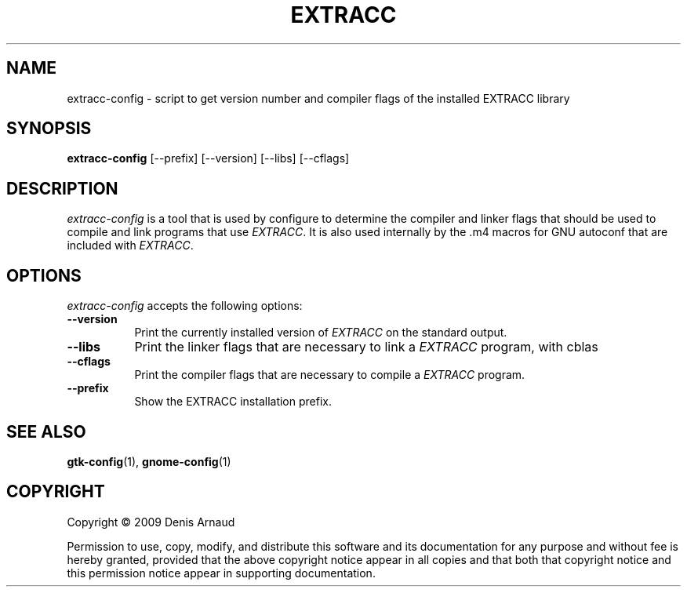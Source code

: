 .TH EXTRACC 1 "07 September 2009"
.SH NAME
extracc-config - script to get version number and compiler flags of the installed EXTRACC library
.SH SYNOPSIS
.B extracc-config
[\-\-prefix]  [\-\-version] [\-\-libs] [\-\-cflags]
.SH DESCRIPTION
.PP
\fIextracc-config\fP is a tool that is used by configure to determine
the compiler and linker flags that should be used to compile
and link programs that use \fIEXTRACC\fP. It is also used internally
by the .m4 macros for GNU autoconf that are included with \fIEXTRACC\fP.
.
.SH OPTIONS
.l
\fIextracc-config\fP accepts the following options:
.TP 8
.B  \-\-version
Print the currently installed version of \fIEXTRACC\fP on the standard output.
.TP 8
.B  \-\-libs
Print the linker flags that are necessary to link a \fIEXTRACC\fP program, with cblas
.TP 8
.B  \-\-cflags
Print the compiler flags that are necessary to compile a \fIEXTRACC\fP program.
.TP 8
.B  \-\-prefix
Show the EXTRACC installation prefix.
.SH SEE ALSO
.BR gtk-config (1),
.BR gnome-config (1)
.SH COPYRIGHT
Copyright \(co  2009 Denis Arnaud

Permission to use, copy, modify, and distribute this software and its
documentation for any purpose and without fee is hereby granted,
provided that the above copyright notice appear in all copies and that
both that copyright notice and this permission notice appear in
supporting documentation.
